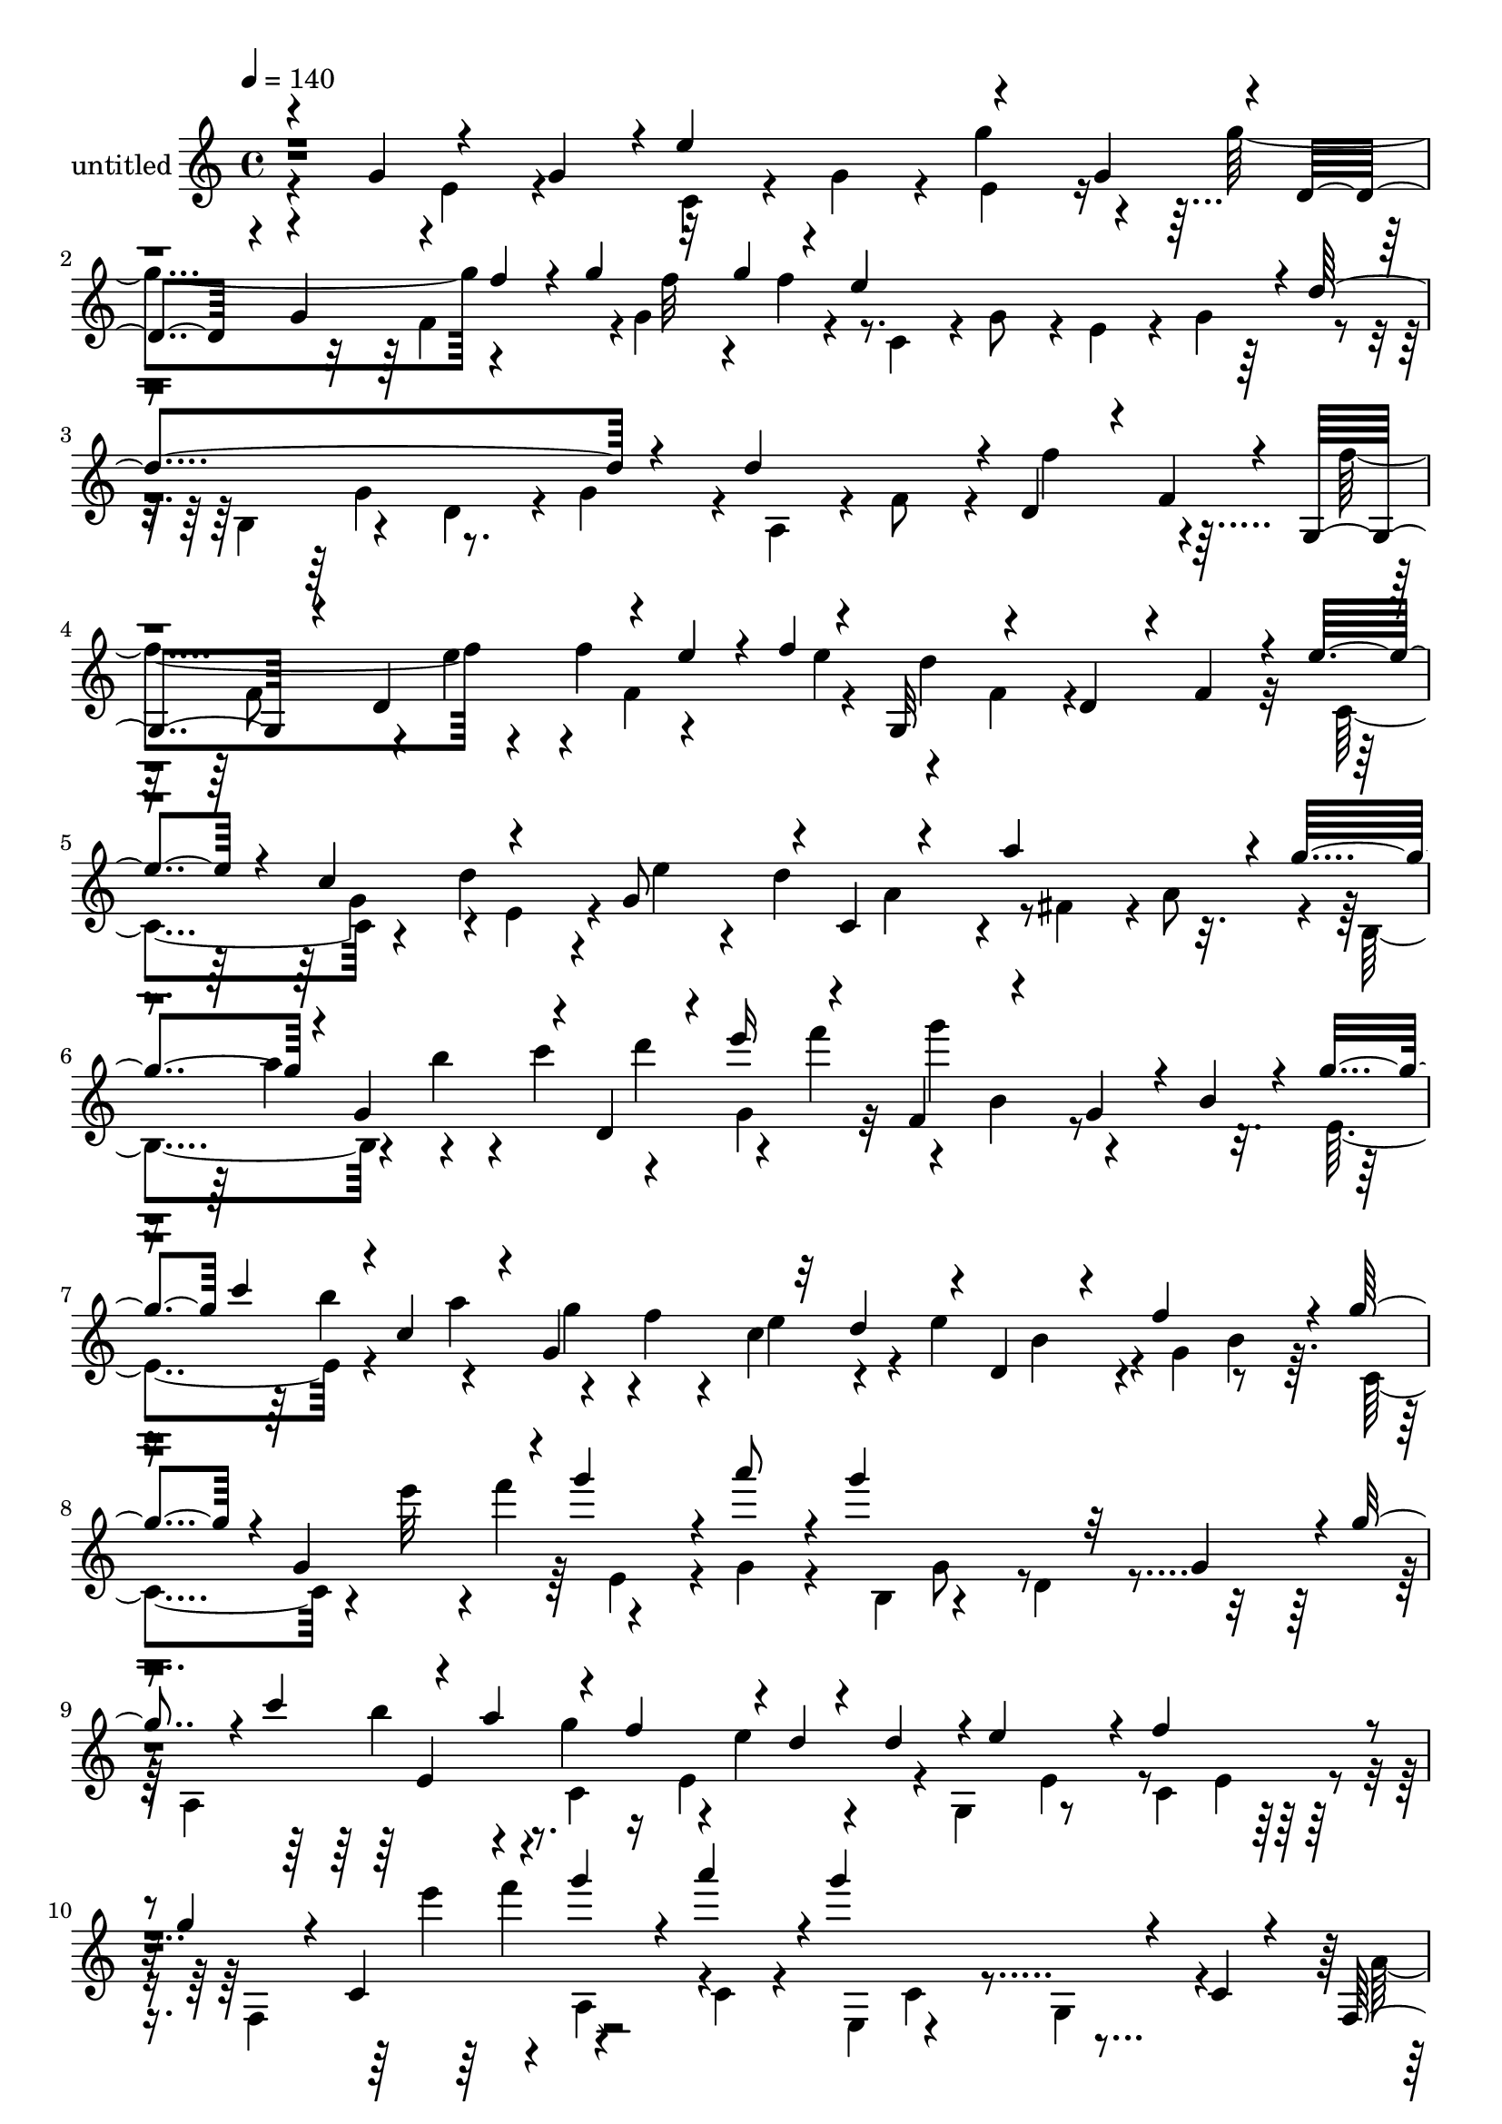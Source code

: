 % Lily was here -- automatically converted by c:/Program Files (x86)/LilyPond/usr/bin/midi2ly.py from output/midi/dh517pa.mid
\version "2.14.0"

\layout {
  \context {
    \Voice
    \remove "Note_heads_engraver"
    \consists "Completion_heads_engraver"
    \remove "Rest_engraver"
    \consists "Completion_rest_engraver"
  }
}

trackAchannelA = {


  \key c \major
    
  \set Staff.instrumentName = "untitled"
  
  \time 4/4 
  

  \key c \major
  
  \tempo 4 = 140 
  
}

trackA = <<
  \context Voice = voiceA \trackAchannelA
>>


trackBchannelA = {
  
}

trackBchannelB = \relative c {
  \voiceOne
  r4*58/120 g''4*74/120 r4*47/120 g4*56/120 r4*1/120 e'4*122/120 
  r4*57/120 g,4*58/120 r4*2/120 d4*59/120 r4*4/120 g4*62/120 r4*4/120 f'4*28/120 
  r4*3/120 g4*29/120 r32 g4*24/120 r4*7/120 e4*244/120 r4*1/120 d4*202/120 
  r4*38/120 d4*118/120 r4*2/120 d,4*51/120 r4*3/120 f4*61/120 r4*5/120 g,4*71/120 
  r4*43/120 d'4*58/120 r4*6/120 e'4*18/120 r4*3/120 f4*20/120 r4*9/120 g,,32*5 
  r4*49/120 d'4*50/120 r4*8/120 f4*64/120 r4*5/120 e'4*57/120 r4*3/120 c4*64/120 
  r4*51/120 g8 r4*4/120 c,4*86/120 r4*31/120 a''4*119/120 r4*3/120 g4*66/120 
  r4*3/120 g,4*53/120 r4*4/120 d4*46/120 r4*5/120 e''16 r4*29/120 f,,4*84/120 
  r4*42/120 g4*56/120 r4*5/120 b4*51/120 r4*7/120 g'4*29/120 c4*36/120 
  r4*1/120 c,4*49/120 r4*7/120 g4*84/120 r32 d'4*27/120 r4*3/120 d,4*102/120 
  r4*13/120 f'4*113/120 r4*5/120 g4*58/120 r4*3/120 g,4*61/120 
  r4*2/120 g''4*57/120 r4*3/120 a8 r4*3/120 g4*158/120 r32 g,,4*58/120 
  r4*1/120 g'4*32/120 r4*3/120 c4*34/120 r4*24/120 a4*40/120 r4*16/120 f4*37/120 
  r4*2/120 d4*13/120 r4*18/120 d4*24/120 r4*1/120 e4*112/120 r4*6/120 f4*121/120 
  r4*2/120 g4*55/120 r4*7/120 c,,4*43/120 r4*12/120 g'''4*52/120 
  r4*6/120 a4*59/120 r4*1/120 g4*144/120 r4*38/120 c,,,4*18/120 
  r4*42/120 f,4*32/120 r4*32/120 b'4*34/120 r4*27/120 d4*29/120 
  r4*27/120 f4*35/120 r4*27/120 a4*35/120 r4*28/120 f4*31/120 r4*24/120 d4*26/120 
  r4*6/120 c4*35/120 r4*16/120 a4*28/120 r4*9/120 g4*67/120 r4*26/120 b4*21/120 
  r4*6/120 c4*33/120 r4*25/120 e4*33/120 r4*28/120 g4*33/120 r4*22/120 e4*32/120 
  r4*27/120 c r4*1/120 b4*39/120 r4*17/120 g4*29/120 r4*6/120 f4*68/120 
  r4*29/120 a4*18/120 r4*4/120 b4*35/120 r4*25/120 d4*36/120 r16 f4*34/120 
  r4*31/120 d4*34/120 r4*19/120 b4*29/120 r4*2/120 a4*36/120 r4*18/120 f4*27/120 
  r4*7/120 e4*68/120 r4*27/120 g4*22/120 r4*3/120 a4*38/120 r4*24/120 c4*35/120 
  r4*26/120 e4*32/120 r4*27/120 c4*34/120 r4*21/120 a4*32/120 r4*29/120 f4*32/120 
  r4*29/120 d4*63/120 r4*28/120 f4*27/120 r4*2/120 g4*32/120 r4*21/120 b4*35/120 
  r16 d4*28/120 r4*29/120 b4*32/120 r4*28/120 d4*31/120 r4*26/120 f4*35/120 
  r4*27/120 a4*44/120 r4*19/120 c4*41/120 r4*17/120 a16 r4*1/120 g4*32/120 
  r4*2/120 f4*38/120 r4*27/120 a,,4*192/120 r4*28/120 c'4*16/120 
  r4*12/120 b4*61/120 r4*31/120 g,4*33/120 r4*23/120 c,4*46/120 
  r4*20/120 g'4*33/120 r4*25/120 b,4*44/120 r4*17/120 g'16 r4*25/120 c,4*41/120 
  r4*23/120 g'4*35/120 r4*110/120 g4*17/120 r4*110/120 g'4*14/120 
  r4*219/120 cis,4*28/120 r4*6/120 d4*34/120 r4*29/120 d4*31/120 
  r4*24/120 d4*31/120 r4*32/120 d4*29/120 r4*25/120 d4*35/120 r4*25/120 d4*35/120 
  r4*27/120 d4*28/120 r4*3/120 c4*25/120 d16 r4*2/120 b4*28/120 
  r4*2/120 d4*31/120 r4*23/120 d4*36/120 r4*2/120 b4*33/120 r4*23/120 d''4*10/120 
  r4*22/120 d,,16 r4*3/120 d''4*92/120 r4*2/120 c4*27/120 r4*2/120 b,,4*24/120 
  r4*3/120 d4*33/120 r4*24/120 d4*31/120 r4*32/120 d4*27/120 r4*3/120 b4*27/120 
  r4*2/120 d16 r4*4/120 a4*27/120 r4*3/120 d4*28/120 r4*26/120 d4*34/120 
  r4*33/120 d4*32/120 r4*25/120 d4*35/120 r4*56/120 a4*26/120 r4*33/120 b4*29/120 
  r4*4/120 d16 b4*24/120 r4*5/120 d4*29/120 r4*1/120 b4*24/120 
  r4*3/120 d4*28/120 b4*12/120 r4*16/120 d4*31/120 b4*28/120 r4*5/120 d4*33/120 
  r16 d4*29/120 r4*3/120 b''4*86/120 r4*17/120 b32 r4*23/120 d,,4*28/120 
  r4*1/120 b4*24/120 r4*3/120 d4*32/120 r4*3/120 fis'4*118/120 
  r4*8/120 c,4*25/120 r4*29/120 b4*26/120 r4*1/120 d4*34/120 r4*31/120 a4*33/120 
  r4*1/120 d4*42/120 r4*14/120 d''4*128/120 r4*27/120 d4*28/120 
  r4*28/120 g,4*24/120 r4*3/120 e4*121/120 r4*31/120 e4*28/120 
  r4*1/120 g4*29/120 r4*32/120 c4*119/120 r4*11/120 a, r4*12/120 c'4*36/120 
  r4*26/120 fis,4*27/120 r4*5/120 d4*71/120 r4*17/120 fis,4*33/120 
  r4*29/120 d'4*21/120 r4*9/120 fis4*25/120 r4*1/120 d4*25/120 
  r4*9/120 b'4*78/120 r4*8/120 e,,4*37/120 r4*22/120 b''4*29/120 
  r4*2/120 g4*31/120 r4*25/120 c,4*36/120 r4*25/120 c,4*63/120 
  r16 c'4*29/120 e4*32/120 r4*28/120 a4*19/120 r4*8/120 fis,,4*53/120 
  d'4*34/120 r4*29/120 a''4*37/120 r8 b,4*125/120 r4*21/120 g'4*29/120 
  r4*2/120 d4*20/120 r4*4/120 b4*36/120 r4*3/120 e,4*9/120 r4*53/120 <c e >4*9/120 
  r4*50/120 e4*10/120 r4*48/120 e4*10/120 r4*41/120 b'4*19/120 
  r4*49/120 c,4*10/120 r4*31/120 dis'4*20/120 r4*55/120 e,4*10/120 
  r4*53/120 e4*13/120 r4*49/120 e4*10/120 r4*57/120 e4*10/120 r4*46/120 e4*11/120 
  r4*52/120 c''8 r4*2/120 e,,4*14/120 r16. c''4*71/120 r4*49/120 d,,4*36/120 
  r4*20/120 g'4*57/120 r4*5/120 d,4*20/120 r4*8/120 b'4*25/120 
  r4*6/120 g16 b4*33/120 r4*8/120 d,4*23/120 r4*7/120 b'4*24/120 
  r4*8/120 g4*23/120 r4*3/120 b4*27/120 r4*3/120 c'4*33/120 r4*25/120 g,4*29/120 
  r4*2/120 g'4*28/120 r4*3/120 b4*14/120 r32 b4*13/120 r4*11/120 b4*13/120 
  r4*14/120 b4*10/120 r4*12/120 b4*14/120 r4*11/120 b4*14/120 r4*9/120 c,4*26/120 
  r4*7/120 b'4*13/120 r4*1/120 a4*13/120 r4*3/120 b32 r4*8/120 d,,4*24/120 
  r4*3/120 c'4*21/120 r4*6/120 a'4*11/120 r4*4/120 b4*12/120 r4*3/120 a4*10/120 
  r4*4/120 b4*16/120 r4*1/120 a4*11/120 r4*1/120 c,4*11/120 r4*4/120 a'4*12/120 
  r4*3/120 b4*12/120 r4*3/120 a4*9/120 r4*3/120 b4*17/120 r4*7/120 g4*16/120 
  r4*9/120 g4*10/120 r4*100/120 g4*18/120 r4*8/120 d4*22/120 r32 g4*33/120 
  r4*34/120 d'4*35/120 r16 g, r4*2/120 a4*33/120 r4*25/120 a4*33/120 
  r4*26/120 a16 r4*2/120 g4*16/120 r4*115/120 g,4*26/120 r4*6/120 d4*34/120 
  r4*24/120 b'4*32/120 r4*28/120 b4*31/120 r4*1/120 g4*37/120 r4*21/120 c4*36/120 
  r4*28/120 fis,4*23/120 r4*3/120 a4*31/120 r4*1/120 g4*11/120 
  r32*7 b'4*17/120 r4*102/120 g,,4*14/120 r4*218/120 g'4*61/120 
  r4*59/120 g'4*31/120 r4*1/120 d4*33/120 r4*25/120 ais'4*28/120 
  r4*2/120 d4*34/120 r4*28/120 g,4*34/120 r4*22/120 c4*31/120 r4*2/120 a4*36/120 
  r4*16/120 a4*37/120 r4*125/120 g,4*27/120 r4*4/120 d4*35/120 
  r4*20/120 ais'4*31/120 r4*2/120 d16 r4*28/120 g,4*35/120 r4*24/120 c4*28/120 
  r4*27/120 fis,4*32/120 r4*34/120 ais,4*203/120 r4*7/120 fis4*33/120 
  r4*2/120 g4*147/120 r4*96/120 d,4*24/120 r4*8/120 d'16 r4*26/120 d4*35/120 
  r4*27/120 d r4*1/120 fis'4*29/120 r4*3/120 d,4*28/120 r4*3/120 ais''4*179/120 
  r4*5/120 g,4*46/120 r4*11/120 a'4*182/120 r32 cis,4*38/120 d4*74/120 
  r4*42/120 d,4*11/120 r4*50/120 d'4*18/120 r4*43/120 c'4*188/120 
  r4*24/120 d,4*10/120 r4*21/120 a'4*167/120 r4*13/120 a,4*63/120 
  r4*57/120 d,4*5/120 r4*52/120 ais4*9/120 r4*47/120 g4*11/120 
  r4*49/120 cis'4*46/120 r4*16/120 g,4*10/120 r4*51/120 g''4*61/120 
  r4*59/120 fis4*381/120 r4*107/120 g,4*145/120 r4*7/120 d''4*11/120 
  r4*6/120 dis4*7/120 d4*11/120 r4*3/120 dis4*12/120 d r4*9/120 dis4*11/120 
  r4*1/120 g,,4*122/120 r4*4/120 c4*7/120 r4*6/120 dis'4*14/120 
  r4*11/120 dis4*10/120 r4*6/120 d r4*5/120 dis4*10/120 r4*3/120 d4*8/120 
  r4*2/120 dis4*12/120 r4*3/120 d4*8/120 r4*4/120 d,4*130/120 r4*10/120 dis'4*13/120 
  r4*6/120 d4*9/120 r4*7/120 dis4*13/120 r4*3/120 d4*10/120 r4*8/120 dis4*12/120 
  r4*17/120 dis4*16/120 r4*11/120 dis4*8/120 r4*14/120 dis4*12/120 
  r4*6/120 d4*9/120 r4*6/120 dis4*11/120 r4*16/120 dis4*13/120 
  r4*17/120 dis4*9/120 r4*18/120 dis4*12/120 r4*2/120 d4*9/120 
  r4*4/120 dis4*10/120 r4*2/120 d4*10/120 r4*3/120 dis4*13/120 
  r4*1/120 d4*10/120 r4*2/120 dis4*13/120 r4*2/120 d4*7/120 r4*4/120 dis4*13/120 
  r4*6/120 d r4*4/120 dis4*11/120 r4*6/120 d r4*7/120 dis4*11/120 
  r4*5/120 d4*7/120 r4*7/120 dis4*11/120 r4*9/120 d4*6/120 r4*4/120 dis4*13/120 
  r4*7/120 d4*6/120 r4*6/120 dis4*10/120 r4*8/120 d4*9/120 r4*5/120 dis4*13/120 
  r4*5/120 d4*7/120 r4*12/120 dis4*14/120 r4*1/120 e,,4*123/120 
  r4*3/120 d''4*24/120 r4*23/120 d4*16/120 r4*3/120 dis4*18/120 
  r4*6/120 d4*10/120 r4*2/120 dis32 r4*3/120 d4*13/120 r4*1/120 dis4*11/120 
  r4*4/120 d4*10/120 r4*3/120 dis4*10/120 r4*2/120 d4*9/120 r4*4/120 dis32 
  r4*5/120 d4*10/120 r4*5/120 dis4*19/120 r4*3/120 d4*17/120 r4*11/120 dis4*17/120 
  r4*7/120 d32 r4*7/120 dis4*18/120 r4*3/120 d4*16/120 r4*3/120 dis32 
  r4*2/120 d4*12/120 r4*3/120 dis32 r4*2/120 d4*11/120 r4*3/120 dis4*13/120 
  r4*2/120 d4*9/120 r4*3/120 dis4*12/120 r4*3/120 d4*10/120 r4*3/120 dis4*17/120 
  r4*2/120 d4*10/120 r4*8/120 d4*22/120 r16 g4*207/120 r4*7/120 b,,4*37/120 
  r4*1/120 c4*126/120 r4*117/120 ais'4*156/120 r4*12/120 ais,,4*7/120 
  r4*52/120 ais''4*92/120 r4*32/120 ais,4*67/120 r4*52/120 cis4*160/120 
  r4*18/120 gis4*14/120 r4*1/120 a4*11/120 r16 d'4*166/120 r4*17/120 a,4*0/120 
  r8 ais4*385/120 r4*96/120 c'4*244/120 r4*53/120 g8 r4*3/120 g'32*7 
  r4*14/120 g4*132/120 r4*40/120 g4*24/120 r4*3/120 f4*14/120 r4*3/120 g4*21/120 
  r4*4/120 e4*245/120 r4*53/120 g,4*64/120 r4*57/120 g4*69/120 
  r4*52/120 f4*61/120 r4*53/120 f4*63/120 r4*2/120 g,8. r4*31/120 d'4*65/120 
  r4*7/120 e'4*12/120 r4*3/120 f4*19/120 r4*4/120 d4*246/120 r4*2/120 c,4*72/120 
  r4*46/120 d'4*57/120 r4*2/120 e4*54/120 r4*5/120 d4*122/120 r4*3/120 fis,4*63/120 
  r4*49/120 g'4*70/120 r4*24/120 b4*26/120 r4*6/120 d,,4*53/120 
  r4*3/120 e''4*34/120 r4*26/120 f,,4*125/120 r4*2/120 g32*5 r4*43/120 g'4*31/120 
  r4*32/120 b4*40/120 r4*19/120 g4*27/120 r4*3/120 f4*29/120 r4*3/120 e4*27/120 
  r4*31/120 e4*122/120 g,8 r4*51/120 g'4*52/120 r4*8/120 g,4*54/120 
  r4*3/120 e4*56/120 r4*3/120 g4*66/120 b,4*145/120 r4*34/120 g'4*63/120 
  r4*3/120 a,4*170/120 r4*3/120 e'4*59/120 r4*4/120 e'4*114/120 
  r4*7/120 g4*97/120 r4*22/120 g4*88/120 e4*20/120 r4*1/120 f4*18/120 
  r4*51/120 a4*56/120 r4*3/120 g4*28/120 r4*2/120 c,4*34/120 r4*25/120 e 
  f4*37/120 r4*21/120 a4*34/120 r4*27/120 a4*207/120 r4*49/120 g32*7 
  r4*12/120 a4*112/120 r4*3/120 g4*77/120 r4*6/120 a4*20/120 r4*6/120 d,4*106/120 
  r4*10/120 f4*17/120 r4*51/120 g,8 r4*1/120 c4*117/120 r4*7/120 d4*33/120 
  r4*28/120 b4*35/120 r4*26/120 d4*38/120 r4*24/120 f,32 r4*14/120 g'4*11/120 
  r4*6/120 a4*29/120 r4*52/120 b,4*14/120 r4*46/120 a'32 r4*48/120 b4*12/120 
  r4*47/120 c4*76/120 r4*48/120 c4*24/120 r4*4/120 g4*35/120 r4*23/120 e'4*24/120 
  r4*6/120 g4*33/120 r4*28/120 c,4*31/120 r4*28/120 f4*31/120 r4*28/120 b,4*27/120 
  r4*1/120 d4*31/120 r4*1/120 c,4*23/120 r4*104/120 c4*24/120 r4*7/120 g4*32/120 
  r4*24/120 e'16 r4*2/120 g4*34/120 r4*26/120 c,4*32/120 r4*24/120 f4*32/120 
  r4*31/120 b,4*23/120 r4*4/120 d4*27/120 r4*4/120 c4*20/120 r4*106/120 c'4*16/120 
  r4*106/120 c,,4*17/120 
}

trackBchannelBvoiceB = \relative c {
  \voiceFour
  r4*121/120 e'4*54/120 r4*65/120 c4*42/120 r4*14/120 g'4*53/120 
  r4*6/120 g'4*73/120 r4*44/120 g4*132/120 r4*50/120 g,4*52/120 
  r4*10/120 c,4*56/120 r4*3/120 g'8 r4*3/120 e4*48/120 r4*10/120 g4*62/120 
  r4*3/120 b,4*59/120 r4*58/120 d4*54/120 r4*3/120 g4*56/120 r4*7/120 a,4*49/120 
  r4*5/120 f'8 r4*4/120 f'4*71/120 r4*51/120 f4*126/120 r4*25/120 f 
  r4*32/120 e4*23/120 r4*55/120 f,4*59/120 r4*134/120 c4*61/120 
  r4*54/120 d'4*52/120 r4*6/120 e4*48/120 r4*9/120 d4 r4*6/120 fis,4*59/120 
  r4*1/120 a8 r4*5/120 b,4*66/120 r4*19/120 b''4*25/120 r4*5/120 c4*32/120 
  r4*27/120 g,4*43/120 r32 g''4*136/120 r4*108/120 e,,4*64/120 
  r4*25/120 a'4*41/120 r4*18/120 f4*17/120 r4*17/120 c4*57/120 
  r4*5/120 e4*117/120 r4*7/120 g,4*56/120 r8 c,4*77/120 r4*16/120 e''32 
  r4*1/120 f4*21/120 r4*54/120 g,,4*59/120 r4*6/120 b,4*63/120 
  r4*52/120 d4*51/120 r4*69/120 a4*119/120 g''4*25/120 r16 e,4*53/120 
  r4*8/120 g,4*65/120 r8 c4*59/120 e4*55/120 r4*6/120 f,4*119/120 
  r4*61/120 c'4*49/120 r4*8/120 e,4*61/120 r4*58/120 g4*55/120 
  r4*66/120 a'4*65/120 r4*27/120 c4*25/120 r4*33/120 e4*36/120 
  r32 g4*42/120 r4*31/120 g4*33/120 r4*22/120 e4*28/120 r4*9/120 f,,4*8/120 
  r4*48/120 b'4*28/120 r4*33/120 e,,4*65/120 r4*81/120 d''4*36/120 
  r4*16/120 f4*33/120 r4*36/120 f4*33/120 r4*18/120 d4*27/120 r4*11/120 e,, 
  r4*41/120 a'4*31/120 r4*31/120 d,,4*69/120 r4*79/120 c''4*35/120 
  r4*26/120 e4*33/120 r4*26/120 e4*46/120 r4*19/120 c4*25/120 r4*7/120 b,4*11/120 
  r4*49/120 g'4*28/120 r16 c,,4*68/120 r4*81/120 b''4*37/120 r4*21/120 d4*33/120 
  r4*31/120 d4*36/120 r4*19/120 b4*26/120 r4*7/120 e,,4*11/120 
  r32 g'4*38/120 r4*18/120 e16 r4*11/120 d,4*64/120 r4*78/120 a''4*33/120 
  r4*23/120 cis4*31/120 r16 a4*36/120 r4*23/120 cis4*29/120 r4*29/120 e4*36/120 
  r4*28/120 g4*36/120 r4*26/120 b4*31/120 r16 b4*36/120 r4*61/120 g,,4*63/120 
  r4*3/120 e'' r4*38/120 g4*27/120 r4*1/120 a4*37/120 r4*21/120 f4*37/120 
  r4*18/120 d4*37/120 r4*24/120 g,,,4*40/120 r4*16/120 g'''4*11/120 
  r4*49/120 e4*10/120 r4*50/120 e,,4*38/120 r4*23/120 d''4*63/120 
  r4*57/120 g,,,4*41/120 r4*17/120 e'4*37/120 r4*25/120 g,4*11/120 
  r4*110/120 d'4*18/120 r4*109/120 g4*11/120 r4*283/120 cis4*27/120 
  r4*35/120 cis4*22/120 r4*34/120 cis4*29/120 r4*31/120 c4*28/120 
  r4*33/120 c4*27/120 r4*33/120 c4*27/120 r4*93/120 g''4*123/120 
  r4*26/120 d,4*33/120 r4*54/120 b4*31/120 r4*2/120 d4*35/120 r16 d4*32/120 
  r4*54/120 b4*27/120 r4*3/120 a''4*12/120 r4*6/120 b32 r4*58/120 g 
  r8 b,,4*26/120 r4*34/120 c4*35/120 r4*29/120 b4*25/120 r4*35/120 c4*39/120 
  r16. d16 r4*5/120 g'4*122/120 r4*56/120 d'4*10/120 r4*54/120 d4*87/120 
  r4*4/120 c4*31/120 r4*29/120 d,,4*26/120 r4*26/120 d4*29/120 
  | % 23
  r4*1/120 c4*26/120 r4*34/120 g''4*58/120 r4*3/120 a,,4*32/120 
  r4*29/120 b4*26/120 r4*2/120 d4*37/120 r4*23/120 d4*27/120 r4*62/120 c4*31/120 
  r4*124/120 b4*36/120 r4*23/120 g'4*32/120 r4*58/120 b'4*32/120 
  r4*61/120 c,,4*37/120 r32 g'4*35/120 r4*85/120 e'4*29/120 r4*31/120 a,,4*38/120 
  r4*27/120 d4*31/120 r8 a''4*40/120 r4*57/120 b,,4*55/120 r4*31/120 b'4*11/120 
  r4*139/120 g,4*86/120 r4*2/120 g'4*13/120 r4*76/120 e'4*29/120 
  r16 a,,4*63/120 r4*24/120 a'4*16/120 r4*76/120 c4*34/120 r4*58/120 b,4*31/120 
  r4*16/120 fis'4*14/120 r4*55/120 d'4*61/120 r4*36/120 g,,4*62/120 
  r4*21/120 g'4*13/120 r4*106/120 
  | % 28
  a4*232/120 r4*7/120 c,4*14/120 r4*51/120 e4*9/120 r4*40/120 e'4*14/120 
  r4*54/120 c,4*9/120 r4*52/120 e'4*198/120 r4*51/120 c32*5 r4*48/120 e,4*14/120 
  r4*42/120 a'4*9/120 r4*54/120 b4*55/120 r4*2/120 g,4*27/120 r4*1/120 b4*24/120 
  r4*9/120 d'4*251/120 r4*24/120 b4*42/120 r32 b,4*29/120 r4*6/120 d,4*32/120 
  r4*8/120 a''4*9/120 r4*12/120 fis,4*19/120 r4*2/120 c'4*22/120 
  r4*6/120 a'4*14/120 r32 a4*12/120 r4*2/120 b4*12/120 r4*3/120 a4*10/120 
  r4*6/120 fis,32 r4*7/120 c'4*23/120 r32 b'4*13/120 r4*16/120 b4*13/120 
  r4*5/120 fis,4*19/120 r4*3/120 c'4*23/120 r4*7/120 d,4*24/120 
  r4*62/120 a''32 r4*10/120 b, r4*208/120 b'4*28/120 r4*39/120 b4*35/120 
  r4*57/120 c,4*76/120 r4*48/120 b4*13/120 r4*176/120 g4*40/120 
  r4*21/120 d'4*35/120 r4*55/120 b4*34/120 r4*1/120 c,4*72/120 
  r4*47/120 g4*13/120 r4*102/120 d''4*13/120 r4*107/120 b4*14/120 
  r4*216/120 g,,4*68/120 r4*112/120 g'''4*42/120 r4*48/120 ais4*29/120 
  r4*27/120 ais r4*8/120 fis,4*99/120 r32 g'4*25/120 r4*167/120 g,4*38/120 
  r4*46/120 ais4*32/120 r4*25/120 ais16 r4*5/120 fis,4*73/120 r4*10/120 c''4*9/120 
  r16 g4*192/120 r4*53/120 ais,4*40/120 r4*78/120 g'4*26/120 r4*99/120 fis4*149/120 
  r16 cis,4*25/120 r4*35/120 d'4*192/120 r4*50/120 d4*174/120 r4*54/120 a'4*69/120 
  r4*53/120 a4*58/120 r4*65/120 d,4*17/120 r4*10/120 d4*35/120 
  r4*23/120 d4*35/120 r4*29/120 d4*34/120 r4*62/120 d4*56/120 r4*57/120 ais8 
  r8 ais'4*230/120 r4*10/120 <a e >4*44/120 r4*76/120 e'4*53/120 
  r4*5/120 e,,,4*2/120 r4*62/120 a''4*381/120 r4*104/120 d,4*190/120 
  r4*39/120 d'4*12/120 r4*5/120 dis4*8/120 r4*18/120 dis4*23/120 
  r4*6/120 d4*11/120 r4*2/120 dis4*17/120 r4*1/120 d4*9/120 r4*8/120 dis4*10/120 
  r4*3/120 d4*8/120 r4*17/120 d4*10/120 r4*80/120 ais,4*179/120 
  r4*5/120 dis4*9/120 r4*51/120 dis,4*156/120 r4*84/120 d'4*115/120 
  r4*133/120 cis,4*130/120 r4*2/120 c'4*4/120 r4*21/120 dis'4*22/120 
  r4*62/120 g,,4*176/120 r4*64/120 d'4*80/120 r4*104/120 dis'4*23/120 
  r4*16/120 g,4*215/120 r4*28/120 g4*93/120 r4*27/120 g32*5 r4*56/120 d'4*168/120 
  r4*1/120 c4*7/120 r4*52/120 g4*42/120 r4*81/120 g4*100/120 r4*18/120 a4*155/120 
  r4*79/120 fis4*177/120 r4*68/120 d4*384/120 r4*102/120 c4*59/120 
  r4*58/120 e4*54/120 r4*2/120 g4*59/120 c,4*66/120 r4*55/120 e8 
  r4*2/120 g4*64/120 r4*53/120 g4*62/120 r4*8/120 f'4*38/120 r4*8/120 g,4*62/120 
  r4*5/120 c,4*58/120 r4*57/120 e4*61/120 r8 d'4*226/120 r4*14/120 d4*122/120 
  r4*113/120 f4*136/120 r4*37/120 f4*27/120 r4*25/120 e4*14/120 
  r4*6/120 g,,4*67/120 r4*51/120 d'4*52/120 r4*6/120 f4*61/120 
  r4*57/120 c'4*71/120 r4*52/120 g4*57/120 r4*6/120 c,4*111/120 
  r4*2/120 a''4*116/120 r4*8/120 b,,4 r4*2/120 c''4*32/120 r4*26/120 g,4*52/120 
  r4*5/120 g''4*172/120 r4*14/120 b,,4*63/120 r4*4/120 e,4*57/120 
  r4*29/120 a'4*38/120 r4*53/120 c,4*32/120 r16 d,4*115/120 r4*54/120 b'8 
  r4*6/120 c,4*131/120 r4*41/120 a'''4*65/120 r4*56/120 g,,4*67/120 
  r4*114/120 g'4*20/120 r4*11/120 c4*34/120 r4*25/120 a4*43/120 
  r32 f4*35/120 r4*27/120 d4*33/120 r4*3/120 g,,4*133/120 r4*40/120 e'4*64/120 
  r4*2/120 f,4*168/120 r4*9/120 c'8 r4*5/120 e,4*148/120 r4*18/120 c'4*63/120 
  r4*1/120 f,4*65/120 r4*57/120 a4*62/120 r4*2/120 c4*67/120 r4*1/120 a8. 
  r4*27/120 f''4*58/120 f,4*56/120 r4*1/120 e'4*93/120 r4*6/120 g4*20/120 
  r4*58/120 f,4*46/120 r4*8/120 c'4*84/120 r4*37/120 e,4*63/120 
  r4*61/120 f4*20/120 r4*6/120 a4*41/120 r4*1/120 d,4*10/120 r4*14/120 c'4*25/120 
  r4*9/120 d, r4*19/120 e'4*36/120 r4*56/120 b4*18/120 r4*46/120 g'4*17/120 
  r16. b,4*10/120 r4*54/120 f4*7/120 r4*52/120 e'4*65/120 r4*116/120 c'4*35/120 
  r4*51/120 e4*28/120 r4*28/120 e r4*7/120 f,4*82/120 r4*34/120 c'4*22/120 
  r32*11 c,4*38/120 r4*52/120 e4*28/120 r4*26/120 e r4*9/120 d,4*66/120 
  r4*57/120 e4*13/120 r4*111/120 c'4*12/120 r4*110/120 c,,4*12/120 
}

trackBchannelBvoiceC = \relative c {
  \voiceTwo
  r4*356/120 e'4*54/120 r4*189/120 f4*49/120 r4*13/120 f'32 r4*18/120 f 
  r4*307/120 g,4*61/120 r4*412/120 f8 r4*9/120 e'4*25/120 r4*18/120 f,4*51/120 
  r4*11/120 d'4*243/120 r4*66/120 g,4*58/120 r4*2/120 e4*50/120 
  r4*121/120 a4*66/120 r4*182/120 a'4*33/120 r4*52/120 d4*36/120 
  r4*20/120 f4*36/120 r4*59/120 b,,4*62/120 r4*182/120 b'4*38/120 
  r4*24/120 g r4*41/120 e4*35/120 r4*83/120 b4*57/120 r4*58/120 b4*53/120 
  r4*137/120 e,4*53/120 r4*124/120 g8 r4*175/120 b'4*40/120 r4*28/120 c,,4*54/120 
  r4*3/120 e'4*19/120 r4*101/120 e,4*55/120 r4*213/120 e''4*18/120 
  r4*12/120 a,,,4*58/120 r4*121/120 c4*55/120 r4*129/120 c4*28/120 
  r4*335/120 c4*10/120 r4*110/120 c4*63/120 r4*291/120 c4*11/120 
  r4*104/120 c4*66/120 r4*298/120 d,4*9/120 r4*111/120 c'4*67/120 
  r4*292/120 c,4*8/120 r4*113/120 f4*67/120 r4*406/120 f4*188/120 
  r4*26/120 e''4*25/120 r4*14/120 f4*51/120 r4*44/120 g4*37/120 
  r4*21/120 e4*29/120 r4*2/120 fis,,4*9/120 r4*80/120 b,4*37/120 
  r4*50/120 g4*42/120 r4*20/120 c''4*8/120 r4*53/120 g,,4*52/120 
  r4*4/120 g'''4*11/120 r4*51/120 e4*12/120 r4*47/120 c4*13/120 
  r4*48/120 d4*11/120 r4*109/120 g4*19/120 r4*108/120 g,,,4*11/120 
  r4*758/120 b'4*22/120 r4*42/120 b''4*54/120 r4*2/120 b,,4*27/120 
  r4*99/120 b4*27/120 r4*29/120 b''4*93/120 r4*23/120 a4*63/120 
  r4*59/120 fis4*106/120 r4*378/120 b8 r4 b,,4*27/120 r4*33/120 b4*29/120 
  r4*29/120 b4*28/120 r4*3/120 a''4*10/120 r4*14/120 a4*58/120 
  r4*97/120 d,,4*31/120 r4*359/120 d4*56/120 r4*6/120 b'4*10/120 
  r4*170/120 e,4*56/120 r4*176/120 c4*64/120 r4*190/120 d4*59/120 
  r4*175/120 b4*61/120 r4*207/120 e4*34/120 r4*418/120 b4*57/120 
  r4*125/120 c4*8/120 r4*113/120 c4*8/120 r4*49/120 c4*10/120 r16. e4*12/120 
  r4*107/120 e4*13/120 r4*112/120 c4*10/120 r4*52/120 c4*10/120 
  r4*57/120 c4*10/120 r4*46/120 c4*11/120 r4*52/120 e4*10/120 r4*50/120 a'4*52/120 
  r4*10/120 c,4*62/120 r4*79/120 b4*29/120 r32*21 d,4*26/120 r4*4/120 b'4*19/120 
  r4*11/120 a'4*27/120 r4*43/120 a32 r4*3/120 c,4*27/120 r4*6/120 a'4*12/120 
  r4*12/120 a4*13/120 r4*14/120 d,,4*33/120 r4*80/120 a''4*14/120 
  r4*16/120 a32 r4*94/120 b4*13/120 r4*79/120 a4*14/120 r4*362/120 d,,4*73/120 
  r4*50/120 g4*10/120 r4*359/120 fis,32*5 r4*167/120 g4*10/120 
  r4*108/120 g''32 r4*217/120 g,,4*64/120 r4*297/120 c'32*5 r4*38/120 ais4*24/120 
  r4*343/120 c,4*61/120 r4*61/120 d4*189/120 r4*56/120 g4*42/120 
  r4*78/120 d'4*21/120 r4*102/120 d4*137/120 r4*42/120 c4*66/120 
  r4*54/120 ais,,4*65/120 r4*118/120 fis''4*163/120 r4*3/120 b,4*37/120 
  r4*24/120 fis'4*64/120 r8 c'4*49/120 r32*5 a16*5 r4*23/120 g4*46/120 
  r4*24/120 f r4*14/120 fis4*129/120 r4*66/120 d4*196/120 r4*44/120 a,4*8/120 
  r4*112/120 fis4*6/120 r4*114/120 d'''4*385/120 r4*104/120 ais,4*176/120 
  r4*52/120 ais4*132/120 r4*114/120 dis'4*9/120 r4*10/120 d4*8/120 
  r4*10/120 d4*9/120 r4*5/120 dis4*10/120 r32 dis r4*3/120 d4*10/120 
  r4*2/120 dis4*14/120 r4*5/120 d4*10/120 r4*109/120 d,4*167/120 
  r4*74/120 ais4*133/120 r4*114/120 ais32*5 r4*5/120 dis'4*18/120 
  r4*1/120 d4*13/120 r4*9/120 dis4*14/120 r4*109/120 ais,4*173/120 
  r4*67/120 ais4*102/120 r4*119/120 dis'4*204/120 r4*38/120 d4*112/120 
  r4*8/120 dis4*61/120 r4*70/120 g,4*170/120 r4*57/120 d8 r4*64/120 d4*95/120 
  r4*23/120 e4*148/120 r4*89/120 a4*161/120 r4*81/120 g4*389/120 
  r4*153/120 g4*51/120 r4*123/120 e'4 r4*125/120 d,4*57/120 r4*59/120 f4*58/120 
  r4*50/120 f'4*14/120 r4*57/120 g,4*62/120 r4*56/120 g4*64/120 
  r4*118/120 d4*71/120 r4*51/120 a4*92/120 r4*22/120 f''4*107/120 
  r4*82/120 f,4*61/120 r4*3/120 e'4*36/120 r4*13/120 f,4*59/120 
  r4*63/120 f4*55/120 r4 e'4*57/120 r4*4/120 g,4*63/120 r4*1/120 e4*55/120 
  r4*121/120 a4*65/120 r4*55/120 a4*59/120 r8 g r16 d''4*36/120 
  r4*21/120 f4*35/120 r8 b,,4*66/120 r4*145/120 c'4*38/120 r4*57/120 g,4 
  r4*59/120 b4*55/120 r4*3/120 f'4*109/120 r4*95/120 e'4*18/120 
  r4*14/120 g4*56/120 r4*62/120 g4*160/120 r4*142/120 b,4*35/120 
  r4*26/120 g4*28/120 r4*32/120 e16 r4*93/120 e,8 r4*3/120 c8 r4*117/120 c4*48/120 
  a4*69/120 r4*117/120 d'4*38/120 r4*25/120 g,,4*46/120 r4*33/120 b''4*26/120 
  r4*6/120 c4*212/120 r4*43/120 b4*118/120 r4*3/120 c,,4*47/120 
  r4*72/120 g4*49/120 r4*3/120 e'4*56/120 r4*3/120 gis,4*57/120 
  r4*34/120 g'4*27/120 r4. g,4*35/120 r4*28/120 d4*20/120 r4*42/120 f4*16/120 
  r4*47/120 f4*11/120 r4*47/120 f'16 r4*35/120 g,,4*23/120 r4*41/120 f'4*10/120 
  r4*50/120 f4*11/120 r4*54/120 c'4*3/120 r4*55/120 c,4*77/120 
  r4*282/120 g'4*86/120 r4*33/120 e'4*20/120 r4*341/120 b,32*5 
  r4*49/120 c32 r4*108/120 g''4*17/120 r4*108/120 c,,,,,4*11/120 
}

trackBchannelBvoiceD = \relative c {
  r4*3902/120 e'4*56/120 r4*466/120 f''4*20/120 r4*898/120 a,,4*35/120 
  r4*437/120 g4*37/120 r4*447/120 f4*38/120 r4*386/120 a,4*61/120 
  r1*2 d,4*39/120 r4*202/120 d4*36/120 r4*266/120 g,32 r4*1300/120 c'16 
  r4*1768/120 c'4*14/120 r4*201/120 fis,4*40/120 r4*1157/120 d4*36/120 
  r4*355/120 c'4*12/120 r4*107/120 c,4*10/120 r4*302/120 d'16 r4*31/120 c,4*11/120 
  r4*52/120 c4*8/120 r4*51/120 c4*12/120 r4*43/120 e4*8/120 r4*1373/120 fis4*92/120 
  r32*27 d,4*48/120 r4*188/120 g,4*12/120 r4*107/120 d'4*11/120 
  r4*581/120 d'4*80/120 r4*35/120 g4*20/120 r4*346/120 d,4*68/120 
  r4*83/120 g,4*31/120 r4*25/120 b4*42/120 r4*20/120 d4*31/120 
  r4*68/120 d'4*36/120 r4*83/120 ais'4*25/120 r4*99/120 a4*146/120 
  r4*33/120 d,4*26/120 r4*35/120 g,,4*65/120 r4*55/120 d'4*63/120 
  r4*87/120 d4*37/120 r4*12/120 fis4*42/120 r4*14/120 a4*33/120 
  r4*309/120 d,4*12/120 r4*39/120 cis'4*21/120 r4*40/120 d,4*27/120 
  r4*36/120 cis'4*21/120 r4*96/120 c4*62/120 r4*121/120 g4*8/120 
  r4*352/120 cis'4*57/120 r4*63/120 d,,,4*54/120 e4*52/120 r4*1/120 g4*34/120 
  r4*3/120 a4*29/120 r4*27/120 cis4*28/120 d4*153/120 r4*111/120 d''4*24/120 
  r32 dis4*9/120 r4*20/120 d4*9/120 r4*12/120 dis4*5/120 r4*20/120 d4*8/120 
  r4*4/120 dis4*13/120 r8. f,,4*66/120 r4*25/120 f4*38/120 r4*115/120 e4*159/120 
  r4*87/120 d''4*10/120 r4*227/120 d,,4*116/120 r4*134/120 d''4*14/120 
  r4*4/120 dis4*12/120 r32 dis4*13/120 r4*183/120 d,4*149/120 r4*18/120 dis4*10/120 
  r4*64/120 g,4*76/120 r4*147/120 a'4*23/120 r4*6/120 c,,4*39/120 
  r4*14/120 dis4*46/120 r4*16/120 g4*35/120 r8 f''4*123/120 r4*3/120 c,,4*73/120 
  r4*104/120 g'4*10/120 r4*48/120 d4*8/120 r4*49/120 a''4*9/120 
  r4*53/120 g,,4*82/120 r4*161/120 a4*18/120 r4*7/120 a'4*33/120 
  r4*25/120 a4*28/120 r4*3/120 a,4*19/120 r4*7/120 a'4*26/120 r4*68/120 d4*58/120 
  r4*59/120 ais4*56/120 r4*94/120 g4*34/120 r4*27/120 dis4*29/120 
  r4*3/120 d4*31/120 r4*27/120 ais4*20/120 r4*9/120 a32 r4*19/120 g4*146/120 
  r4*1051/120 b'8 r8*5 d4*65/120 r4*1071/120 a''4*34/120 r4*452/120 c,4*65/120 
  r4*80/120 d4*36/120 r4*335/120 f'4*24/120 r4*236/120 d,,4*58/120 
  r4*122/120 e4*53/120 r4*7/120 c4*57/120 r4*423/120 g''4*54/120 
  r4*124/120 c,,8 r4*21/120 g''4*37/120 r4*55/120 c,4*236/120 r4*21/120 c2 
  r4*102/120 f4*89/120 r4*31/120 a,,4*192/120 r2 d4*13/120 r4*51/120 g'4*19/120 
  r4*44/120 g,,4*7/120 r4*54/120 g4*7/120 r4*116/120 g'4*78/120 
  r4*280/120 b4*84/120 r4*397/120 f4*74/120 r4*173/120 c,4*12/120 
  r4*111/120 c,4*12/120 
}

trackBchannelBvoiceE = \relative c {
  r4*6773/120 e'4*37/120 r4*1477/120 b'4*12/120 r4*6956/120 c'4*28/120 
  r4*27/120 fis,4*32/120 r4*436/120 a,4*34/120 r4*174/120 d,,4*12/120 
  r4*107/120 g,4*10/120 r4*634/120 fis'''4*28/120 r4*422/120 a,4*38/120 
  r4*115/120 a,,4*47/120 r4*14/120 c4*34/120 r4*27/120 e4*38/120 
  r4*155/120 g,4*23/120 r4*153/120 cis4*23/120 r4*37/120 d,4*23/120 
  r4*42/120 a'''4*27/120 r4*34/120 g4*171/120 r4*123/120 e,4*54/120 
  r4*543/120 ais'4*48/120 r4*254/120 g4*181/120 r4*177/120 a4*67/120 
  r4*137/120 fis,,4*40/120 r4*47/120 b4*38/120 r4*374/120 d''4*10/120 
  r4*373/120 g,,4*173/120 r4*72/120 ais4*182/120 r4*59/120 g4*126/120 
  r4*122/120 g4*129/120 r16*21 d4*68/120 r4*50/120 a'4*39/120 r4*147/120 c'8 
  r4*598/120 gis,4*18/120 r4*215/120 c4*61/120 r4*182/120 f,4*39/120 
  r4*53/120 c4*36/120 r4*5146/120 c'4*59/120 r4*190/120 f4*57/120 
  r4*350/120 e'4*110/120 r4*632/120 c8 r4*299/120 d4*72/120 r4*409/120 g,,4*74/120 
  r4*171/120 c,,4*16/120 
}

trackBchannelBvoiceF = \relative c {
  \voiceThree
  r4*8288/120 d''32 r4*10071/120 g,,16 r4*2282/120 dis''32 r4*212/120 fis,,4*142/120 
  r4*371/120 d''4*11/120 r8*13 f,,4*32/120 r4*8402/120 d'''4*32/120 
  r16*15 d,4*35/120 r4*187/120 e4*13/120 
}

trackB = <<
  \context Voice = voiceA \trackBchannelA
  \context Voice = voiceB \trackBchannelB
  \context Voice = voiceC \trackBchannelBvoiceB
  \context Voice = voiceD \trackBchannelBvoiceC
  \context Voice = voiceE \trackBchannelBvoiceD
  \context Voice = voiceF \trackBchannelBvoiceE
  \context Voice = voiceG \trackBchannelBvoiceF
>>


\score {
  <<
    \context Staff=trackB \trackA
    \context Staff=trackB \trackB
  >>
  \layout {}
  \midi {}
}
